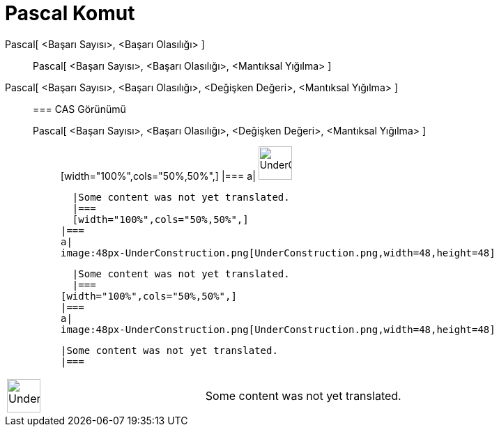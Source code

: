 = Pascal Komut
:page-en: commands/Pascal
ifdef::env-github[:imagesdir: /tr/modules/ROOT/assets/images]

Pascal[ <Başarı Sayısı>, <Başarı Olasılığı> ]::
  Pascal[ <Başarı Sayısı>, <Başarı Olasılığı>, <Mantıksal Yığılma> ];;
    Pascal[ <Başarı Sayısı>, <Başarı Olasılığı>, <Değişken Değeri>, <Mantıksal Yığılma> ]::
      === CAS Görünümü
          Pascal[ <Başarı Sayısı>, <Başarı Olasılığı>, <Değişken Değeri>, <Mantıksal Yığılma> ];;
          [width="100%",cols="50%,50%",]
      |===
      a|
      image:48px-UnderConstruction.png[UnderConstruction.png,width=48,height=48]

      |Some content was not yet translated.
      |===
      [width="100%",cols="50%,50%",]
    |===
    a|
    image:48px-UnderConstruction.png[UnderConstruction.png,width=48,height=48]

    |Some content was not yet translated.
    |===
  [width="100%",cols="50%,50%",]
  |===
  a|
  image:48px-UnderConstruction.png[UnderConstruction.png,width=48,height=48]

  |Some content was not yet translated.
  |===

[width="100%",cols="50%,50%",]
|===
a|
image:48px-UnderConstruction.png[UnderConstruction.png,width=48,height=48]

|Some content was not yet translated.
|===
